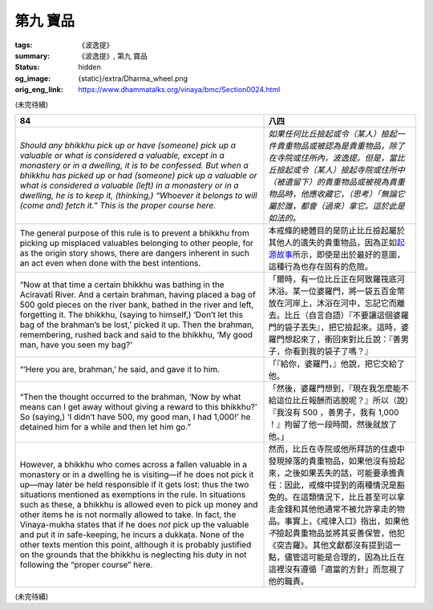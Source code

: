 第九 寶品
=========

:tags: 《波逸提》
:summary: 《波逸提》, 第九 寶品
:status: hidden
:og_image: {static}/extra/Dharma_wheel.png
:orig_eng_link: https://www.dhammatalks.org/vinaya/bmc/Section0024.html

.. role:: small
   :class: is-size-7


(未完待續)


.. _Pc84:

.. list-table::
   :class: table is-bordered is-striped is-narrow stack-th-td-on-mobile
   :widths: auto

   * - **84**
     - **八四**

   * - .. container:: notification

          *Should any bhikkhu pick up or have (someone) pick up a valuable or what is considered a valuable, except in a monastery or in a dwelling, it is to be confessed. But when a bhikkhu has picked up or had (someone) pick up a valuable or what is considered a valuable (left) in a monastery or in a dwelling, he is to keep it, (thinking,) “Whoever it belongs to will (come and) fetch it.” This is the proper course here.*

     - .. container:: notification

          *如果任何比丘撿起或令（某人）撿起一件貴重物品或被認為是貴重物品，除了在寺院或住所內，波逸提。但是，當比丘撿起或令（某人）撿起寺院或住所中（被遺留下）的貴重物品或被視為貴重物品時，他應收藏它，（思考）「無論它屬於誰，都會（過來）拿它。這於此是如法的。*

   * - The general purpose of this rule is to prevent a bhikkhu from picking up misplaced valuables belonging to other people, for as the origin story shows, there are dangers inherent in such an act even when done with the best intentions.

     - 本戒條的總體目的是防止比丘撿起屬於其他人的遺失的貴重物品，因為正如\ `起源故事 <https://tripitaka.cbeta.org/mobile/index.php?index=N02n0001_005#0218a03>`_\ 所示，即使是出於最好的意圖，這種行為也存在固有的危險。

   * - .. container:: px-4

          “Now at that time a certain bhikkhu was bathing in the Aciravatī River. And a certain brahman, having placed a bag of 500 gold pieces on the river bank, bathed in the river and left, forgetting it. The bhikkhu, (saying to himself,) ‘Don’t let this bag of the brahman’s be lost,’ picked it up. Then the brahman, remembering, rushed back and said to the bhikkhu, ‘My good man, have you seen my bag?’

     - .. container:: px-4

          「爾時，有一位比丘正在阿致羅筏底河沐浴。某一位婆羅門，將一袋五百金幣放在河岸上，沐浴在河中，忘記它而離去。比丘（自言自語）『不要讓這個婆羅門的袋子丟失』，把它撿起來。這時，婆羅門想起來了，衝回來對比丘說：『善男子，你看到我的袋子了嗎？』

   * - .. container:: px-4

          “‘Here you are, brahman,’ he said, and gave it to him.

     - .. container:: px-4

          「『給你，婆羅門，』他說，把它交給了他。

   * - .. container:: px-4

          “Then the thought occurred to the brahman, ‘Now by what means can I get away without giving a reward to this bhikkhu?’ So (saying,) ‘I didn’t have 500, my good man, I had 1,000!’ he detained him for a while and then let him go.”

     - .. container:: px-4

          「然後，婆羅門想到，『現在我怎麼能不給這位比丘報酬而逃脫呢？』所以（說）『我沒有 500 ，善男子，我有 1,000 ！』拘留了他一段時間，然後就放了他。」

   * - However, a bhikkhu who comes across a fallen valuable in a monastery or in a dwelling he is visiting—if he does not pick it up—may later be held responsible if it gets lost: thus the two situations mentioned as exemptions in the rule. In situations such as these, a bhikkhu is allowed even to pick up money and other items he is not normally allowed to take. In fact, the Vinaya-mukha states that if he does *not* pick up the valuable and put it in safe-keeping, he incurs a dukkaṭa. None of the other texts mention this point, although it is probably justified on the grounds that the bhikkhu is neglecting his duty in not following the “proper course” here.

     - 然而，比丘在寺院或他所拜訪的住處中發現掉落的貴重物品，如果他沒有撿起來，之後如果丟失的話，可能要承擔責任：因此，戒條中提到的兩種情況是豁免的。在這類情況下，比丘甚至可以拿走金錢和其他他通常不被允許拿走的物品。事實上，《戒律入口》指出，如果他\ *不*\撿起貴重物品並將其妥善保管，他犯《突吉羅》。其他文獻都沒有提到這一點，儘管這可能是合理的，因為比丘在這裡沒有遵循「適當的方針」而忽視了他的職責。

(未完待續)

